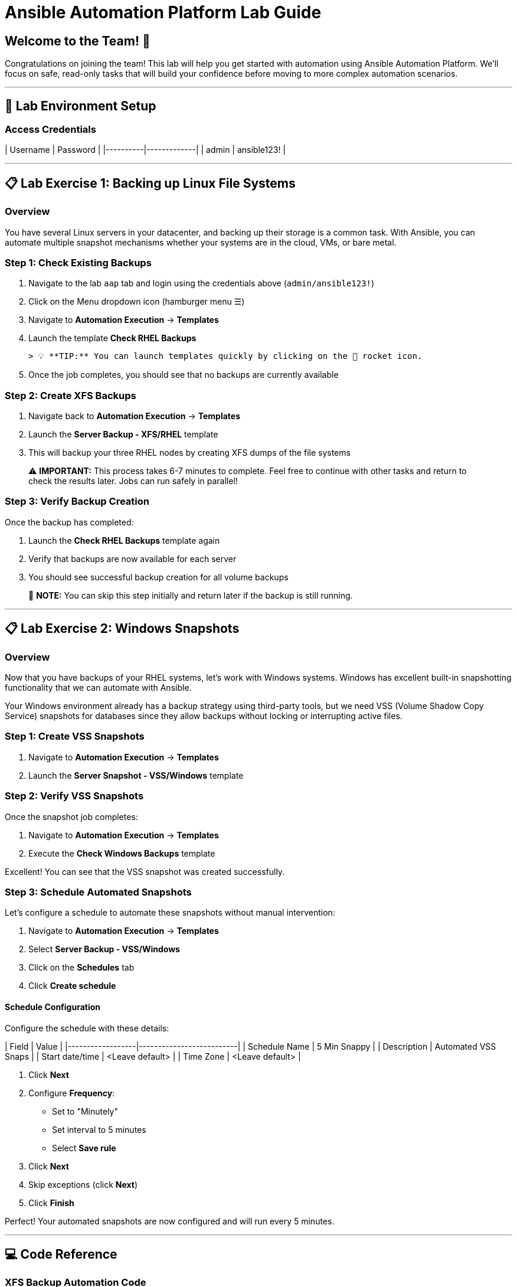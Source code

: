 # Ansible Automation Platform Lab Guide

## Welcome to the Team! 🎉

Congratulations on joining the team! This lab will help you get started with automation using Ansible Automation Platform. We'll focus on safe, read-only tasks that will build your confidence before moving to more complex automation scenarios.

---

## 🔐 Lab Environment Setup

### Access Credentials

| Username | Password    |
|----------|-------------|
| admin    | ansible123! |

---

## 📋 Lab Exercise 1: Backing up Linux File Systems

### Overview
You have several Linux servers in your datacenter, and backing up their storage is a common task. With Ansible, you can automate multiple snapshot mechanisms whether your systems are in the cloud, VMs, or bare metal.

### **Step 1: Check Existing Backups**

1. Navigate to the lab `aap` tab and login using the credentials above (`admin/ansible123!`)
2. Click on the Menu dropdown icon (hamburger menu ☰)
3. Navigate to **Automation Execution** → **Templates**
4. Launch the template **Check RHEL Backups**
   
   > 💡 **TIP:** You can launch templates quickly by clicking on the 🚀 rocket icon.

5. Once the job completes, you should see that no backups are currently available

### **Step 2: Create XFS Backups**

1. Navigate back to **Automation Execution** → **Templates**
2. Launch the **Server Backup - XFS/RHEL** template
3. This will backup your three RHEL nodes by creating XFS dumps of the file systems

> ⚠️ **IMPORTANT:** This process takes 6-7 minutes to complete. Feel free to continue with other tasks and return to check the results later. Jobs can run safely in parallel!

### **Step 3: Verify Backup Creation**

Once the backup has completed:

1. Launch the **Check RHEL Backups** template again
2. Verify that backups are now available for each server
3. You should see successful backup creation for all volume backups

> 📝 **NOTE:** You can skip this step initially and return later if the backup is still running.

---

## 📋 Lab Exercise 2: Windows Snapshots

### Overview
Now that you have backups of your RHEL systems, let's work with Windows systems. Windows has excellent built-in snapshotting functionality that we can automate with Ansible.

Your Windows environment already has a backup strategy using third-party tools, but we need VSS (Volume Shadow Copy Service) snapshots for databases since they allow backups without locking or interrupting active files.

### **Step 1: Create VSS Snapshots**

1. Navigate to **Automation Execution** → **Templates**
2. Launch the **Server Snapshot - VSS/Windows** template

### **Step 2: Verify VSS Snapshots**

Once the snapshot job completes:

1. Navigate to **Automation Execution** → **Templates**
2. Execute the **Check Windows Backups** template

Excellent! You can see that the VSS snapshot was created successfully.

### **Step 3: Schedule Automated Snapshots**

Let's configure a schedule to automate these snapshots without manual intervention:

1. Navigate to **Automation Execution** → **Templates**
2. Select **Server Backup - VSS/Windows**
3. Click on the **Schedules** tab
4. Click **Create schedule**

#### Schedule Configuration

Configure the schedule with these details:

| Field            | Value                    |
|------------------|--------------------------|
| Schedule Name    | 5 Min Snappy            |
| Description      | Automated VSS Snaps     |
| Start date/time  | <Leave default>         |
| Time Zone        | <Leave default>         |

5. Click **Next**
6. Configure **Frequency**:
   - Set to "Minutely"
   - Set interval to 5 minutes
   - Select **Save rule**
7. Click **Next**
8. Skip exceptions (click **Next**)
9. Click **Finish**

Perfect! Your automated snapshots are now configured and will run every 5 minutes.

---

## 💻 Code Reference

### XFS Backup Automation Code

Here's the key Ansible code used for XFS backups:

```yaml
tasks:
  - name: Check if xfsdump is installed
    ansible.builtin.yum:
      name: xfsdump
      state: present
    when: ansible_facts.os_family == "RedHat"

  - name: Ensure the backup directory exists
    ansible.builtin.file:
      path: "{{ backup_file | dirname }}"
      state: directory
      mode: '0755'

  - name: Perform xfsdump backup
    ansible.builtin.command:
      cmd: >
        xfsdump -l 0 -L {{ backup_label }}
        -f {{ backup_file }} {{ xfs_mount_point }}
    register: backup_result
    ignore_errors: no

  - name: Verify xfsdump success
    ansible.builtin.debug:
      msg: "Backup completed successfully: {{ backup_result.stdout }}"
```

---

## 🎯 Summary

You've successfully completed:

✅ **Exercise 1:** Linux File System Backups
- Checked existing backup status
- Created XFS backups for RHEL systems
- Verified backup creation

✅ **Exercise 2:** Windows VSS Snapshots  
- Created VSS snapshots for Windows systems
- Verified snapshot creation
- Configured automated scheduling

This introspection use case is a great way to get comfortable with automation while gaining valuable information and building confidence for future automation projects.
